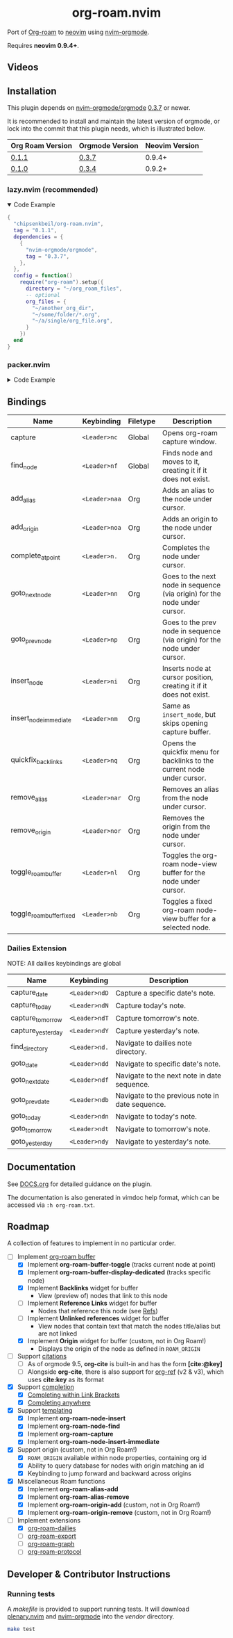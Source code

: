#+HTML: <div align="center">
#+HTML:   <img alt="org-roam.nvim logo" src="/assets/org-roam-logo.png" width="250px" />
#+HTML:   <h1>org-roam.nvim</h1>
#+HTML: </div>

Port of [[https://www.orgroam.com/][Org-roam]] to [[https://neovim.io/][neovim]] using [[https://github.com/nvim-orgmode/orgmode][nvim-orgmode]].

Requires *neovim 0.9.4+*.

** Videos

#+HTML: <a href="https://youtu.be/02lE-yGJWvc"><img src="https://img.youtube.com/vi/02lE-yGJWvc/maxresdefault.jpg" width=300></a>

** Installation

   This plugin depends on [[https://github.com/nvim-orgmode/orgmode][nvim-orgmode/orgmode]] [[https://github.com/nvim-orgmode/orgmode/releases/tag/0.3.7][0.3.7]] or newer.

   It is recommended to install and maintain the latest version of orgmode,
   or lock into the commit that this plugin needs, which is illustrated below.

   | Org Roam Version | Orgmode Version | Neovim Version |
   |------------------+-----------------|----------------|
   | [[https://github.com/chipsenkbeil/org-roam.nvim/releases/tag/0.1.1][0.1.1]]            | [[https://github.com/nvim-orgmode/orgmode/releases/tag/0.3.7][0.3.7]]           | 0.9.4+         |
   | [[https://github.com/chipsenkbeil/org-roam.nvim/releases/tag/0.1.0][0.1.0]]            | [[https://github.com/nvim-orgmode/orgmode/releases/tag/0.3.4][0.3.4]]           | 0.9.2+         |

*** lazy.nvim (recommended)

    #+HTML: <details open>
    #+HTML: <summary>Code Example</summary>

    #+begin_src lua
    {
      "chipsenkbeil/org-roam.nvim",
      tag = "0.1.1",
      dependencies = {
        {
          "nvim-orgmode/orgmode",
          tag = "0.3.7",
        },
      },
      config = function()
        require("org-roam").setup({
          directory = "~/org_roam_files",
          -- optional
          org_files = {
            "~/another_org_dir",
            "~/some/folder/*.org",
            "~/a/single/org_file.org",
          }
        })
      end
    }
    #+end_src

    #+HTML: </details>

*** packer.nvim

    #+HTML: <details>
    #+HTML: <summary>Code Example</summary>

    #+begin_src lua
    use {
      "chipsenkbeil/org-roam.nvim",
      tag = "0.1.1",
      requires = {
        {
          "nvim-orgmode/orgmode",
          tag = "0.3.7",
        },
      },
      config = function()
        require("org-roam").setup({
          directory = "~/orgfiles",
        })
      end
    }
    #+end_src

    #+HTML: </details>

** Bindings

| Name                     | Keybinding    | Filetype | Description                                                               |
|--------------------------+---------------+----------+---------------------------------------------------------------------------|
| capture                  | =<Leader>nc=  | Global   | Opens org-roam capture window.                                            |
| find_node                | =<Leader>nf=  | Global   | Finds node and moves to it, creating it if it does not exist.             |
| add_alias                | =<Leader>naa= | Org      | Adds an alias to the node under cursor.                                   |
| add_origin               | =<Leader>noa= | Org      | Adds an origin to the node under cursor.                                  |
| complete_at_point        | =<Leader>n.=  | Org      | Completes the node under cursor.                                          |
| goto_next_node           | =<Leader>nn=  | Org      | Goes to the next node in sequence (via origin) for the node under cursor. |
| goto_prev_node           | =<Leader>np=  | Org      | Goes to the prev node in sequence (via origin) for the node under cursor. |
| insert_node              | =<Leader>ni=  | Org      | Inserts node at cursor position, creating it if it does not exist.        |
| insert_node_immediate    | =<Leader>nm=  | Org      | Same as =insert_node=, but skips opening capture buffer.                  |
| quickfix_backlinks       | =<Leader>nq=  | Org      | Opens the quickfix menu for backlinks to the current node under cursor.   |
| remove_alias             | =<Leader>nar= | Org      | Removes an alias from the node under cursor.                              |
| remove_origin            | =<Leader>nor= | Org      | Removes the origin from the node under cursor.                            |
| toggle_roam_buffer       | =<Leader>nl=  | Org      | Toggles the org-roam node-view buffer for the node under cursor.          |
| toggle_roam_buffer_fixed | =<Leader>nb=  | Org      | Toggles a fixed org-roam node-view buffer for a selected node.            |

*** Dailies Extension
NOTE: All dailies keybindings are global

    | Name              | Keybinding    | Description                                     |
    |-------------------+---------------+-------------------------------------------------|
    | capture_date      | =<Leader>ndD= | Capture a specific date's note.                 |
    | capture_today     | =<Leader>ndN= | Capture today's note.                           |
    | capture_tomorrow  | =<Leader>ndT= | Capture tomorrow's note.                        |
    | capture_yesterday | =<Leader>ndY= | Capture yesterday's note.                       |
    | find_directory    | =<Leader>nd.= | Navigate to dailies note directory.             |
    | goto_date         | =<Leader>ndd= | Navigate to specific date's note.               |
    | goto_next_date    | =<Leader>ndf= | Navigate to the next note in date sequence.     |
    | goto_prev_date    | =<Leader>ndb= | Navigate to the previous note in date sequence. |
    | goto_today        | =<Leader>ndn= | Navigate to today's note.                       |
    | goto_tomorrow     | =<Leader>ndt= | Navigate to tomorrow's note.                    |
    | goto_yesterday    | =<Leader>ndy= | Navigate to yesterday's note.                   |

** Documentation

   See [[file:DOCS.org][DOCS.org]] for detailed guidance on the plugin.

   The documentation is also generated in vimdoc help format, which can be
   accessed via =:h org-roam.txt=.

** Roadmap

   A collection of features to implement in no particular order.

   - [-] Implement [[https://www.orgroam.com/manual.html#The-Org_002droam-Buffer][org-roam buffer]]
     - [X] Implement *org-roam-buffer-toggle* (tracks current node at point)
     - [X] Implement *org-roam-buffer-display-dedicated* (tracks specific node)
     - [X] Implement *Backlinks* widget for buffer
       - View (preview of) nodes that link to this node
     - [ ] Implement *Reference Links* widget for buffer
       - Nodes that reference this node (see [[https://www.orgroam.com/manual.html#Refs][Refs]])
     - [ ] Implement *Unlinked references* widget for buffer
       - View nodes that contain text that match the nodes title/alias but are not linked
     - [X] Implement *Origin* widget for buffer (custom, not in Org Roam!)
       - Displays the origin of the node as defined in =ROAM_ORIGIN=
   - [ ] Support [[https://www.orgroam.com/manual.html#Citations][citations]]
     - [ ] As of orgmode 9.5, *org-cite* is built-in and has the form *[cite:@key]*
     - [ ] Alongside *org-cite*, there is also support for [[https://github.com/jkitchin/org-ref][org-ref]] (v2 & v3),
           which uses *cite:key* as its format
   - [X] Support [[https://www.orgroam.com/manual.html#Completion][completion]]
     - [X] [[https://www.orgroam.com/manual.html#Completing-within-Link-Brackets][Completing within Link Brackets]]
     - [X] [[https://www.orgroam.com/manual.html#Completing-anywhere][Completing anywhere]]
   - [X] Support [[https://www.orgroam.com/manual.html#The-Templating-System][templating]]
     - [X] Implement *org-roam-node-insert*
     - [X] Implement *org-roam-node-find*
     - [X] Implement *org-roam-capture*
     - [X] Implement *org-roam-node-insert-immediate*
   - [X] Support origin (custom, not in Org Roam!)
     - [X] =ROAM_ORIGIN= available within node properties, containing org id
     - [X] Ability to query database for nodes with origin matching an id
     - [X] Keybinding to jump forward and backward across origins
   - [X] Miscellaneous Roam functions
     - [X] Implement *org-roam-alias-add*
     - [X] Implement *org-roam-alias-remove*
     - [X] Implement *org-roam-origin-add* (custom, not in Org Roam!)
     - [X] Implement *org-roam-origin-remove* (custom, not in Org Roam!)
   - [-] Implement extensions
     - [X] [[https://www.orgroam.com/manual.html#org_002droam_002ddailies][org-roam-dailies]]
     - [ ] [[https://www.orgroam.com/manual.html#org_002droam_002dexport][org-roam-export]]
     - [ ] [[https://www.orgroam.com/manual.html#org_002droam_002dgraph][org-roam-graph]]
     - [ ] [[https://www.orgroam.com/manual.html#org_002droam_002dprotocol][org-roam-protocol]]

** Developer & Contributor Instructions

*** Running tests

    A /makefile/ is provided to support running tests. It will download [[https://github.com/nvim-lua/plenary.nvim][plenary.nvim]]
    and [[https://github.com/nvim-orgmode/orgmode][nvim-orgmode]] into the /vendor/ directory.

    #+begin_src bash
    make test
    #+end_src

